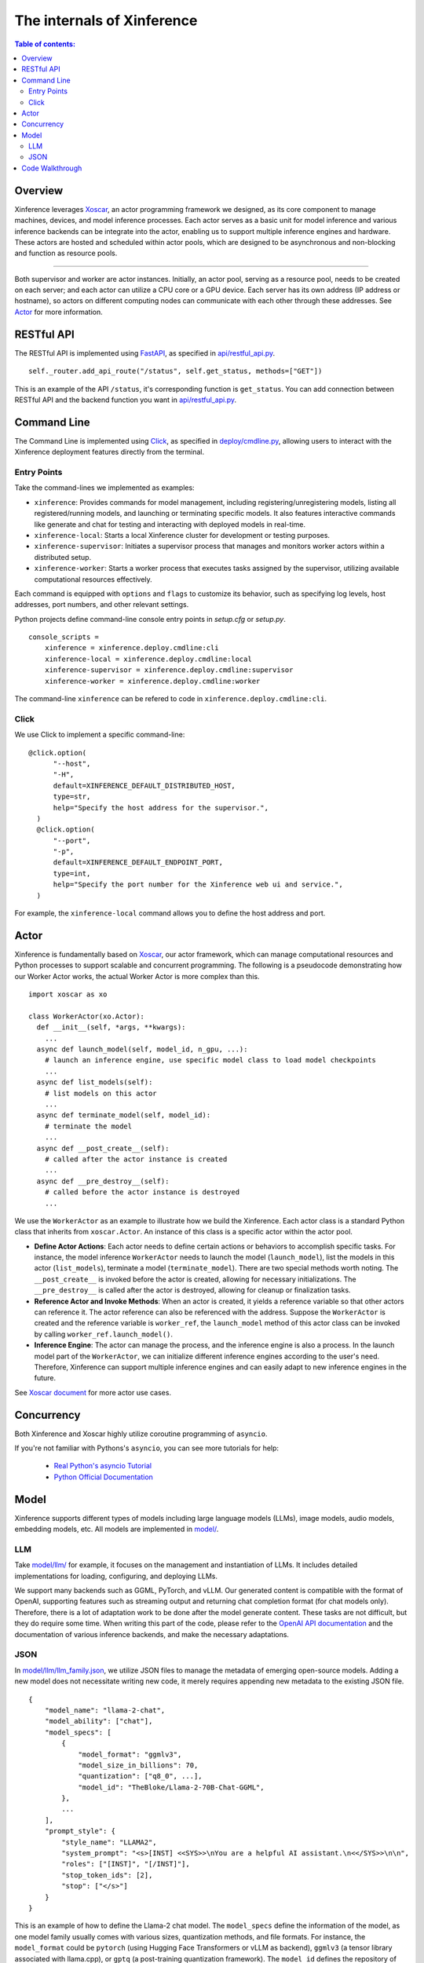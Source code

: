 ===========================
The internals of Xinference
===========================

.. contents:: Table of contents:
   :local:

Overview
========
Xinference leverages `Xoscar <https://github.com/xorbitsai/xoscar>`_, an actor programming framework we designed, 
as its core component to manage machines, devices, and model inference processes. Each actor serves as a basic
unit for model inference and various inference backends can be integrate into the actor, enabling us to support 
multiple inference engines and hardware. These actors are hosted and scheduled within actor pools, which are
designed to be asynchronous and non-blocking and function as resource pools.

.. raw:: html

    <img class="align-center" alt="actor" src="../_static/actor.svg" style="background-color: transparent", width="77%">

====

Both supervisor and worker are actor instances. Initially, an actor pool, serving as a resource pool, needs to be created
on each server; and each actor can utilize a CPU core or a GPU device. Each server has its own address (IP address or
hostname), so actors on different computing nodes can communicate with each other through these addresses. See `Actor`_ for more information.

RESTful API
===========
The RESTful API is implemented using `FastAPI <https://github.com/tiangolo/fastapi>`_, as specified in
`api/restful_api.py <https://github.com/xorbitsai/inference/tree/main/xinference/api/restful_api.py>`_.

::

  self._router.add_api_route("/status", self.get_status, methods=["GET"])

This is an example of the API ``/status``, it's corresponding function is ``get_status``. You can add connection
between RESTful API and the backend function you want in `api/restful_api.py <https://github.com/xorbitsai/inference/tree/main/xinference/api/restful_api.py>`_.

Command Line
============
The Command Line is implemented using `Click <https://click.palletsprojects.com/>`_, as specified in
`deploy/cmdline.py <https://github.com/xorbitsai/inference/tree/main/xinference/deploy/cmdline.py>`_,
allowing users to interact with the Xinference deployment features directly from the terminal.

Entry Points
------------
Take the command-lines we implemented as examples:

- ``xinference``: Provides commands for model management, including registering/unregistering models, listing all
  registered/running models, and launching or terminating specific models. 
  It also features interactive commands like generate and chat for testing and interacting with deployed models in real-time.

- ``xinference-local``: Starts a local Xinference cluster for development or testing purposes.

- ``xinference-supervisor``: Initiates a supervisor process that manages and monitors worker actors within a distributed setup.

- ``xinference-worker``: Starts a worker process that executes tasks assigned by the supervisor, utilizing available
  computational resources effectively.

Each command is equipped with ``options`` and ``flags`` to customize its behavior, such as specifying log levels,
host addresses, port numbers, and other relevant settings.

Python projects define command-line console entry points in `setup.cfg` or `setup.py`.

::

  console_scripts =
      xinference = xinference.deploy.cmdline:cli
      xinference-local = xinference.deploy.cmdline:local
      xinference-supervisor = xinference.deploy.cmdline:supervisor
      xinference-worker = xinference.deploy.cmdline:worker

The command-line ``xinference`` can be refered to code in ``xinference.deploy.cmdline:cli``.

Click
-----
We use Click to implement a specific command-line: 

::

  @click.option(
        "--host",
        "-H",
        default=XINFERENCE_DEFAULT_DISTRIBUTED_HOST,
        type=str,
        help="Specify the host address for the supervisor.",
    )
    @click.option(
        "--port",
        "-p",
        default=XINFERENCE_DEFAULT_ENDPOINT_PORT,
        type=int,
        help="Specify the port number for the Xinference web ui and service.",
    )

For example, the ``xinference-local`` command allows you to define the host address and port.

Actor
=====
Xinference is fundamentally based on `Xoscar <https://github.com/xorbitsai/xoscar>`_, our actor framework, 
which can manage computational resources and Python processes to support scalable and concurrent programming.
The following is a pseudocode demonstrating how our Worker Actor works, the actual Worker Actor is more complex than this.

::

  import xoscar as xo

  class WorkerActor(xo.Actor):
    def __init__(self, *args, **kwargs):
      ... 
    async def launch_model(self, model_id, n_gpu, ...):  
      # launch an inference engine, use specific model class to load model checkpoints
      ...
    async def list_models(self):  
      # list models on this actor
      ...
    async def terminate_model(self, model_id):  
      # terminate the model
      ...
    async def __post_create__(self):
      # called after the actor instance is created
      ...
    async def __pre_destroy__(self):
      # called before the actor instance is destroyed
      ... 

We use the ``WorkerActor`` as an example to illustrate how we build the Xinference. Each actor class
is a standard Python class that inherits from ``xoscar.Actor``. An instance of this class is a specific actor
within the actor pool.

- **Define Actor Actions**: Each actor needs to define certain actions or behaviors to accomplish specific tasks.
  For instance, the model inference ``WorkerActor`` needs to launch the model (``launch_model``), list the models
  in this actor (``list_models``), terminate a model (``terminate_model``). There are two special methods worth
  noting. The ``__post_create__`` is invoked before the actor is created, allowing for necessary initializations.
  The ``__pre_destroy__`` is called after the actor is destroyed, allowing for cleanup or finalization tasks. 

- **Reference Actor and Invoke Methods**: When an actor is created, it yields a reference variable so that other
  actors can reference it. The actor reference can also be referenced with the address. Suppose the ``WorkerActor``
  is created and the reference variable is ``worker_ref``,  the ``launch_model`` method of this actor class can
  be invoked by calling ``worker_ref.launch_model()``.

- **Inference Engine**: The actor can manage the process, and the inference engine is also a process. In the launch
  model part of the ``WorkerActor``, we can initialize different inference engines according to the user's need.
  Therefore, Xinference can support multiple inference engines and can easily adapt to new inference engines in the
  future.

See `Xoscar document <https://xoscar.dev/en/latest/getting_started/llm-inference.html>`_ for more actor use cases.

Concurrency
===========
Both Xinference and Xoscar highly utilize coroutine programming of ``asyncio``.

If you're not familiar with Pythons's ``asyncio``, you can see more tutorials for help: 
  
  - `Real Python's asyncio Tutorial <https://realpython.com/async-io-python/>`__
  
  - `Python Official Documentation <https://docs.python.org/3/library/asyncio.html>`__


Model
=====

Xinference supports different types of models including large language models (LLMs), image models, audio models, embedding models, etc. 
All models are implemented in `model/ <https://github.com/xorbitsai/inference/tree/main/xinference/model>`_.

LLM
---

Take `model/llm/ <https://github.com/xorbitsai/inference/tree/main/xinference/model/llm>`_ for example, it focuses on
the management and instantiation of LLMs. It includes detailed implementations for loading, configuring,
and deploying LLMs.

We support many backends such as GGML, PyTorch, and vLLM. Our generated content is compatible with the format of OpenAI, supporting features such as streaming output and returning chat completion format (for chat models only).
Therefore, there is a lot of adaptation work to be done after the model generate content. These tasks are not difficult, but they do require some time. When writing this part of the code, please refer to the `OpenAI API documentation <https://platform.openai.com/docs/introduction>`_ and the documentation of various inference backends, and make the necessary adaptations.

JSON
----

In `model/llm/llm_family.json <https://github.com/xorbitsai/inference/blob/main/xinference/model/llm/llm_family.json>`_,
we utilize JSON files to manage the metadata of emerging open-source models. Adding a new model does not necessitate writing new code,
it merely requires appending new metadata to the existing JSON file.

::

  {
      "model_name": "llama-2-chat",
      "model_ability": ["chat"],
      "model_specs": [
          {
              "model_format": "ggmlv3",
              "model_size_in_billions": 70,
              "quantization": ["q8_0", ...],
              "model_id": "TheBloke/Llama-2-70B-Chat-GGML",
          },
          ...
      ],
      "prompt_style": {
          "style_name": "LLAMA2",
          "system_prompt": "<s>[INST] <<SYS>>\nYou are a helpful AI assistant.\n<</SYS>>\n\n",
          "roles": ["[INST]", "[/INST]"],
          "stop_token_ids": [2],
          "stop": ["</s>"]
      }
  }

This is an example of how to define the Llama-2 chat model. The ``model_specs`` define the information of the model, as one model family
usually comes with various sizes, quantization methods, and file formats.
For instance, the ``model_format`` could be ``pytorch`` (using Hugging Face Transformers or vLLM as backend),
``ggmlv3`` (a tensor library associated with llama.cpp), or ``gptq`` (a post-training quantization framework).
The ``model_id`` defines the repository of the model hub from which Xinference downloads the checkpoint files.
Furthermore, due to distinct instruction-tuning processes, different model families have varying prompt styles. 
The ``prompt_style`` in the JSON file specifies how to format prompts for this particular model.
For example, ``system_prompt`` and ``roles`` are used to specify the instructions and personality of the model.

Code Walkthrough
================

The main code is located in the `xinference/ <https://github.com/xorbitsai/inference/tree/main/xinference>`_: 

- `api/ <https://github.com/xorbitsai/inference/tree/main/xinference/api>`_: `restful_api.py <https://github.com/xorbitsai/inference/tree/main/xinference/api/restful_api.py>`_ 
  is the core part that sets up and runs the RESTful APIs.
  It integrates an authentication service (the specific code is located in `oauth2/ <https://github.com/xorbitsai/inference/tree/main/xinference/api/oauth2>`_),
  as some or all endpointsrequire user authentication.

- `client/ <https://github.com/xorbitsai/inference/tree/main/xinference/client>`_: This is the client of Xinference. 
  
  - `oscar/ <https://github.com/xorbitsai/inference/tree/main/xinference/client/oscar>`_ defines the Actor Client which acts as
    a client interface for interacting with models deployed in a Xinference cluster.
  
  - `restful/ <https://github.com/xorbitsai/inference/tree/main/xinference/client/restful>`_ implements a RESTful client for
    interacting with a Xinference service.

- `core/ <https://github.com/xorbitsai/inference/tree/main/xinference/core>`_: This is the core part of Xinference. 
  
  - `metrics.py <https://github.com/xorbitsai/inference/tree/main/xinference/core/metrics.py>`_ and
    `resource.py <https://github.com/xorbitsai/inference/tree/main/xinference/core/resource.py>`_
    defines a set of tools for collecting and reporting metrics and the status of node resources, including model throughput,
    latency, the usage of CPU and GPU, memory usage, and more.
  
  - `image_interface.py <https://github.com/xorbitsai/inference/tree/main/xinference/core/image_interface.py>`_ and
    `chat_interface.py <https://github.com/xorbitsai/inference/tree/main/xinference/core/chat_interface.py>`_ 
    implement `Gradio <https://github.com/gradio-app/gradio>`_ interfaces for image and chat models, respectively. 
    These interfaces allow users to interact with models through a Web UI, such as generating images or engaging in chat. 
    They build user interfaces using the gradio package and communicate with backend models through our RESTful APIs.
  
  - `worker.py <https://github.com/xorbitsai/inference/tree/main/xinference/core/worker.py>`_ and
    `supervisor.py <https://github.com/xorbitsai/inference/tree/main/xinference/core/supervisor.py>`_ 
    respectively define the logic for worker actors and supervisor actor. Worker actors are responsible for carrying out specific
    model computation tasks, while supervisor actors manage the lifecycle of worker nodes, schedule tasks, and monitor system states.
  
  - `status_guard.py <https://github.com/xorbitsai/inference/tree/main/xinference/core/status_guard.py>`_ implements a status monitor
    to track the status of models (like creating, updating, terminating, etc.). It allows querying status information of model instances
    and managing these statuses based on the model's UID.

  - `cache_tracker.py <https://github.com/xorbitsai/inference/tree/main/xinference/core/cache_tracker.py>`_ defines a cache tracker for
    recording and managing cache status and information of model versions. It supports recording cache locations and statuses of model
    versions and querying model version information based on model names.

  - `event.py <https://github.com/xorbitsai/inference/tree/main/xinference/core/event.py>`_ defines an event collector for gathering and
    reporting various runtime events of models, such as information, warnings, and errors. 
    `model.py <https://github.com/xorbitsai/inference/tree/main/xinference/core/model.py>`_ defines a Model Actor, the core component for
    direct model interactions. The Model Actor is responsible for executing model inference requests, handling input and output data streams,
    and supports various types of model operations.

- `deploy/ <https://github.com/xorbitsai/inference/tree/main/xinference/deploy>`_: It provides a command-line interface (CLI) for interacting
  with the Xinference framework, allowing users to perform operations by command line. See `Command Line`_ for more information.

- `locale/ <https://github.com/xorbitsai/inference/tree/main/xinference/locale>`_: It supports multi-language localization. By simply adding
  and updating JSON translation files, it becomes possible to support more languages, improving user experience.

- `model/ <https://github.com/xorbitsai/inference/tree/main/xinference/model>`_: It provides a structure for model descriptions, creation,
  and caching. See `Model`_ for more information.

- `web/ui/ <https://github.com/xorbitsai/inference/tree/main/xinference/web/ui>`_: The js code of the frontend (Web UI).
